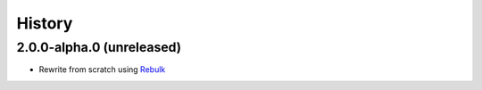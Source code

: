 History
=======

2.0.0-alpha.0 (unreleased)
--------------------------
* Rewrite from scratch using `Rebulk <https://www.github.com/Toilal/rebulk>`_
